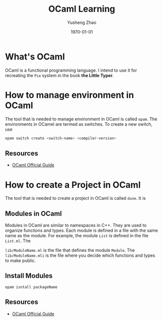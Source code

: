 #+TITLE: OCaml Learning
#+AUTHOR: Yusheng Zhao
#+DATE: \today

* What's OCaml
OCaml is a functional programming language. I intend to use it for recreating
the ~Pie~ system in the book *the Little Typer*.


* How to manage environment in OCaml
The tool that is needed to manage environment in OCaml is called ~opam~. The
environments in OCamel are termed as switches. To create a new switch, use
#+BEGIN_SRC bash
opam switch create <switch-name> <compiler-version>
#+END_SRC

** Resources
- [[https://ocaml.org/docs/opam-switch-introduction][OCaml Official Guide]]

* How to create a Project in OCaml
The tool that is needed to create a project in OCaml is called ~dune~. It is
** Modules in OCaml
Modules in OCaml are similar to namespaces in C++. They are used to organize
functions and types. Each module is defined in a file with the same name as the
module. For example, the module ~List~ is defined in the file ~List.ml~. The

~lib/ModuleName.ml~ is the file that defines the module ~Module~. The
~lib/ModuleName.mli~ is the file where you decide which functions and types to
make public.
**  Install Modules
~opam isntall packageName~

** Resources
- [[https://ocaml.org/docs/your-first-program][OCaml Official Guide]]
